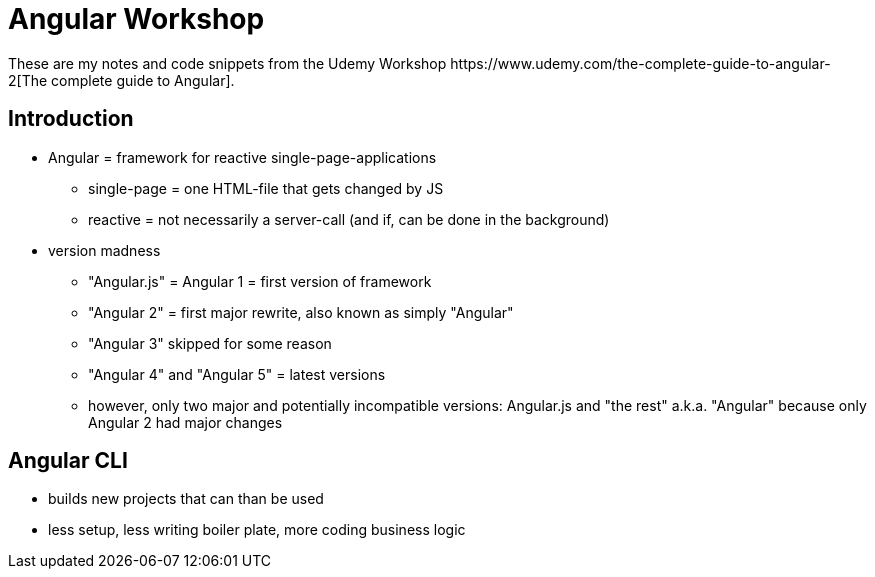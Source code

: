 = Angular Workshop
These are my notes and code snippets from the Udemy Workshop https://www.udemy.com/the-complete-guide-to-angular-2[The complete guide to Angular].

== Introduction
* Angular = framework for reactive single-page-applications
** single-page = one HTML-file that gets changed by JS
** reactive = not necessarily a server-call (and if, can be done in the background)
* version madness
** "Angular.js" = Angular 1 = first version of framework
** "Angular 2" = first major rewrite, also known as simply "Angular"
** "Angular 3" skipped for some reason
** "Angular 4" and "Angular 5" = latest versions
** however, only two major and potentially incompatible versions: Angular.js and "the rest" a.k.a. "Angular" because only Angular 2 had major changes

== Angular CLI
* builds new projects that can than be used
* less setup, less writing boiler plate, more coding business logic